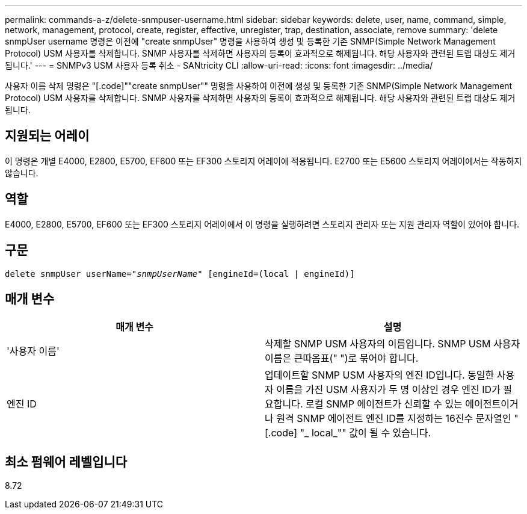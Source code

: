 ---
permalink: commands-a-z/delete-snmpuser-username.html 
sidebar: sidebar 
keywords: delete, user, name, command, simple, network, management, protocol, create, register, effective, unregister, trap, destination, associate, remove 
summary: 'delete snmpUser username 명령은 이전에 "create snmpUser" 명령을 사용하여 생성 및 등록한 기존 SNMP(Simple Network Management Protocol) USM 사용자를 삭제합니다. SNMP 사용자를 삭제하면 사용자의 등록이 효과적으로 해제됩니다. 해당 사용자와 관련된 트랩 대상도 제거됩니다.' 
---
= SNMPv3 USM 사용자 등록 취소 - SANtricity CLI
:allow-uri-read: 
:icons: font
:imagesdir: ../media/


[role="lead"]
사용자 이름 삭제 명령은 "[.code]""create snmpUser"" 명령을 사용하여 이전에 생성 및 등록한 기존 SNMP(Simple Network Management Protocol) USM 사용자를 삭제합니다. SNMP 사용자를 삭제하면 사용자의 등록이 효과적으로 해제됩니다. 해당 사용자와 관련된 트랩 대상도 제거됩니다.



== 지원되는 어레이

이 명령은 개별 E4000, E2800, E5700, EF600 또는 EF300 스토리지 어레이에 적용됩니다. E2700 또는 E5600 스토리지 어레이에서는 작동하지 않습니다.



== 역할

E4000, E2800, E5700, EF600 또는 EF300 스토리지 어레이에서 이 명령을 실행하려면 스토리지 관리자 또는 지원 관리자 역할이 있어야 합니다.



== 구문

[source, cli, subs="+macros"]
----
pass:quotes[delete snmpUser userName="_snmpUserName_" [engineId=(local | engineId)]]
----


== 매개 변수

[cols="2*"]
|===
| 매개 변수 | 설명 


 a| 
'사용자 이름'
 a| 
삭제할 SNMP USM 사용자의 이름입니다. SNMP USM 사용자 이름은 큰따옴표(" ")로 묶어야 합니다.



 a| 
엔진 ID
 a| 
업데이트할 SNMP USM 사용자의 엔진 ID입니다. 동일한 사용자 이름을 가진 USM 사용자가 두 명 이상인 경우 엔진 ID가 필요합니다. 로컬 SNMP 에이전트가 신뢰할 수 있는 에이전트이거나 원격 SNMP 에이전트 엔진 ID를 지정하는 16진수 문자열인 "[.code] "_ local_"" 값이 될 수 있습니다.

|===


== 최소 펌웨어 레벨입니다

8.72
